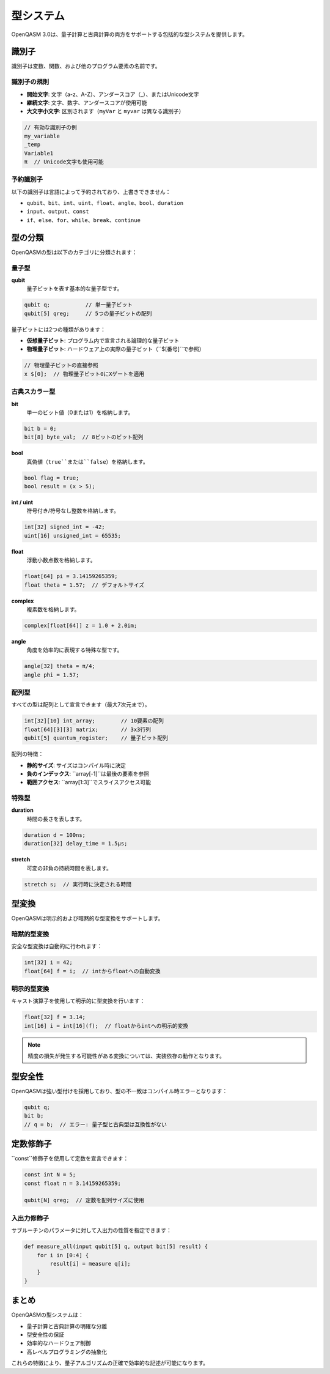 型システム
========

OpenQASM 3.0は、量子計算と古典計算の両方をサポートする包括的な型システムを提供します。

識別子
------

識別子は変数、関数、および他のプログラム要素の名前です。

識別子の規則
~~~~~~~~~~~~

- **開始文字**: 文字（a-z、A-Z）、アンダースコア（_）、またはUnicode文字
- **継続文字**: 文字、数字、アンダースコアが使用可能
- **大文字小文字**: 区別されます（``myVar`` と ``myvar`` は異なる識別子）

.. code-block:: qasm3

   // 有効な識別子の例
   my_variable
   _temp
   Variable1
   π  // Unicode文字も使用可能

予約識別子
~~~~~~~~~~

以下の識別子は言語によって予約されており、上書きできません：

- ``qubit``、``bit``、``int``、``uint``、``float``、``angle``、``bool``、``duration``
- ``input``、``output``、``const``
- ``if``、``else``、``for``、``while``、``break``、``continue``

型の分類
--------

OpenQASMの型は以下のカテゴリに分類されます：

量子型
~~~~~~

**qubit**
  量子ビットを表す基本的な量子型です。

.. code-block:: qasm3

   qubit q;           // 単一量子ビット
   qubit[5] qreg;     // 5つの量子ビットの配列

量子ビットには2つの種類があります：

- **仮想量子ビット**: プログラム内で宣言される論理的な量子ビット
- **物理量子ビット**: ハードウェア上の実際の量子ビット（``$[番号]``で参照）

.. code-block:: qasm3

   // 物理量子ビットの直接参照
   x $[0];  // 物理量子ビット0にXゲートを適用

古典スカラー型
~~~~~~~~~~~~~~

**bit**
  単一のビット値（0または1）を格納します。

.. code-block:: qasm3

   bit b = 0;
   bit[8] byte_val;  // 8ビットのビット配列

**bool**
  真偽値（``true``または``false``）を格納します。

.. code-block:: qasm3

   bool flag = true;
   bool result = (x > 5);

**int / uint**
  符号付き/符号なし整数を格納します。

.. code-block:: qasm3

   int[32] signed_int = -42;
   uint[16] unsigned_int = 65535;

**float**
  浮動小数点数を格納します。

.. code-block:: qasm3

   float[64] pi = 3.14159265359;
   float theta = 1.57;  // デフォルトサイズ

**complex**
  複素数を格納します。

.. code-block:: qasm3

   complex[float[64]] z = 1.0 + 2.0im;

**angle**
  角度を効率的に表現する特殊な型です。

.. code-block:: qasm3

   angle[32] theta = π/4;
   angle phi = 1.57;

配列型
~~~~~~

すべての型は配列として宣言できます（最大7次元まで）。

.. code-block:: qasm3

   int[32][10] int_array;        // 10要素の配列
   float[64][3][3] matrix;       // 3x3行列
   qubit[5] quantum_register;    // 量子ビット配列

配列の特徴：

- **静的サイズ**: サイズはコンパイル時に決定
- **負のインデックス**: ``array[-1]``は最後の要素を参照
- **範囲アクセス**: ``array[1:3]``でスライスアクセス可能

特殊型
~~~~~~

**duration**
  時間の長さを表します。

.. code-block:: qasm3

   duration d = 100ns;
   duration[32] delay_time = 1.5μs;

**stretch**
  可変の非負の持続時間を表します。

.. code-block:: qasm3

   stretch s;  // 実行時に決定される時間

型変換
------

OpenQASMは明示的および暗黙的な型変換をサポートします。

暗黙的型変換
~~~~~~~~~~~~

安全な型変換は自動的に行われます：

.. code-block:: qasm3

   int[32] i = 42;
   float[64] f = i;  // intからfloatへの自動変換

明示的型変換
~~~~~~~~~~~~

キャスト演算子を使用して明示的に型変換を行います：

.. code-block:: qasm3

   float[32] f = 3.14;
   int[16] i = int[16](f);  // floatからintへの明示的変換

.. note::
   精度の損失が発生する可能性がある変換については、実装依存の動作となります。

型安全性
--------

OpenQASMは強い型付けを採用しており、型の不一致はコンパイル時エラーとなります：

.. code-block:: qasm3

   qubit q;
   bit b;
   // q = b;  // エラー: 量子型と古典型は互換性がない

定数修飾子
----------

``const``修飾子を使用して定数を宣言できます：

.. code-block:: qasm3

   const int N = 5;
   const float π = 3.14159265359;
   
   qubit[N] qreg;  // 定数を配列サイズに使用

入出力修飾子
~~~~~~~~~~~~

サブルーチンのパラメータに対して入出力の性質を指定できます：

.. code-block:: qasm3

   def measure_all(input qubit[5] q, output bit[5] result) {
       for i in [0:4] {
           result[i] = measure q[i];
       }
   }

まとめ
------

OpenQASMの型システムは：

- 量子計算と古典計算の明確な分離
- 型安全性の保証
- 効率的なハードウェア制御
- 高レベルプログラミングの抽象化

これらの特徴により、量子アルゴリズムの正確で効率的な記述が可能になります。